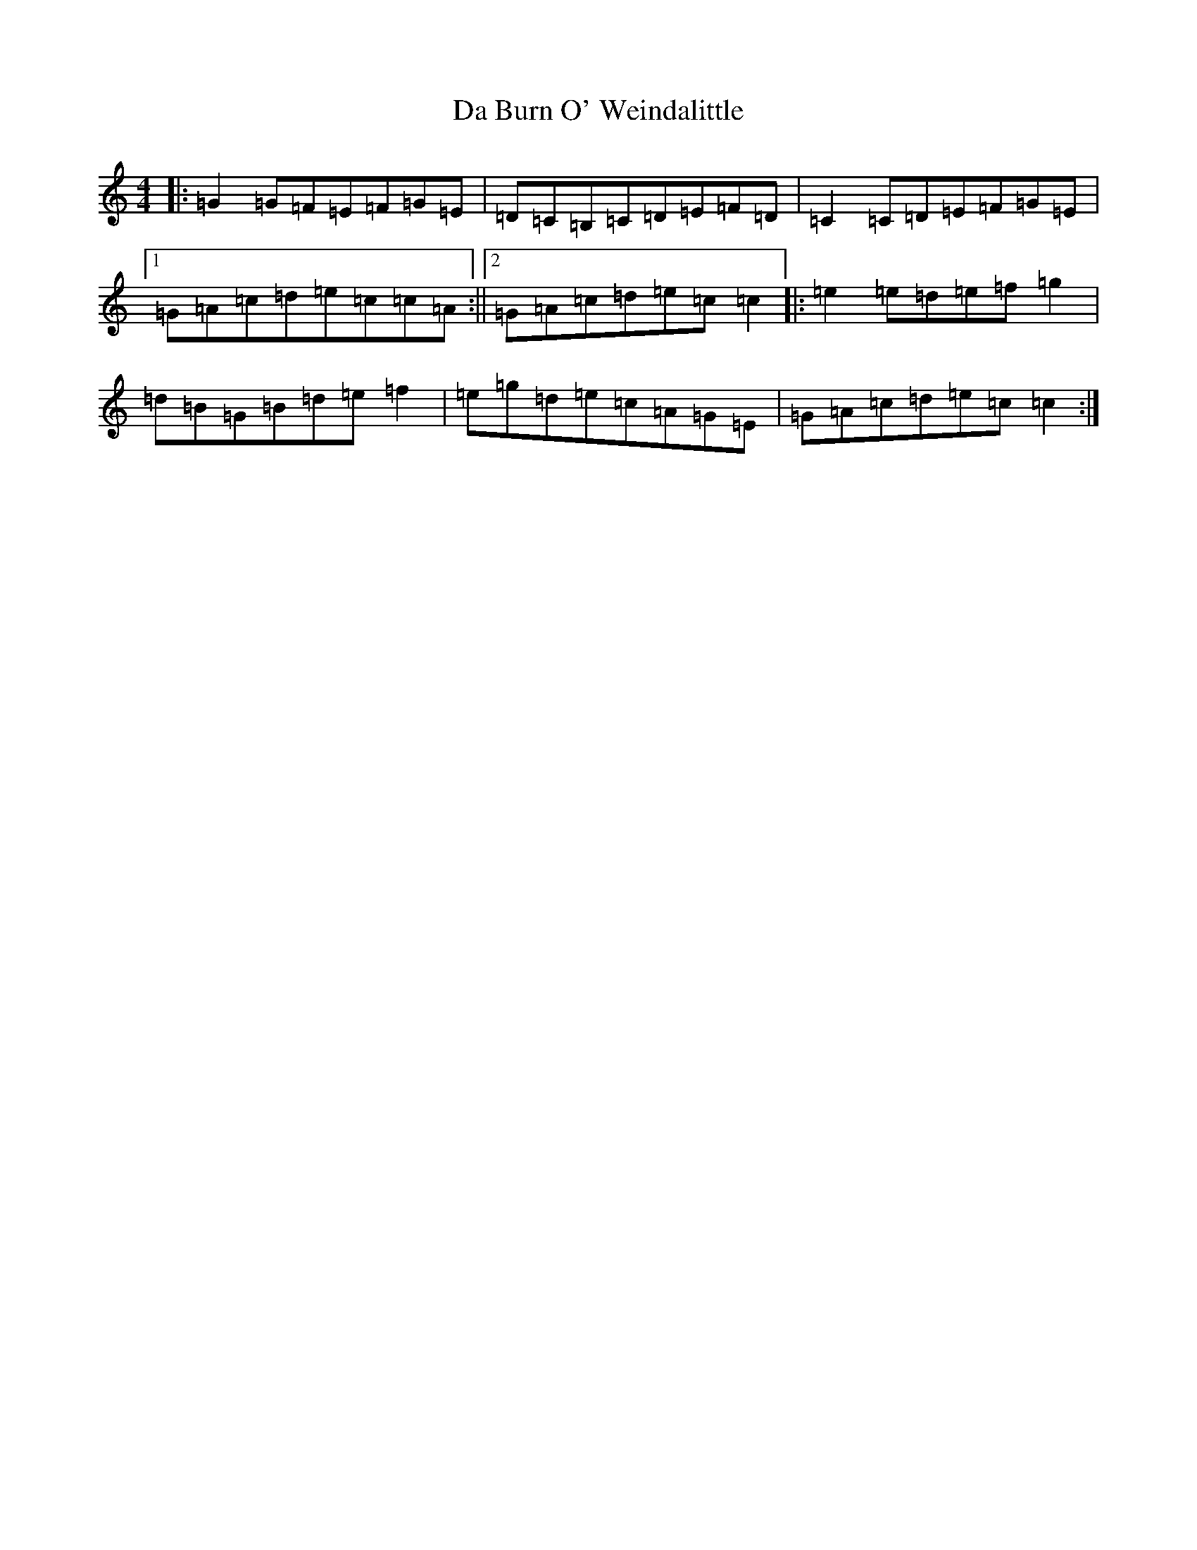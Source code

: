 X: 4633
T: Da Burn O' Weindalittle
S: https://thesession.org/tunes/7468#setting7468
R: reel
M:4/4
L:1/8
K: C Major
|:=G2=G=F=E=F=G=E|=D=C=B,=C=D=E=F=D|=C2=C=D=E=F=G=E|1=G=A=c=d=e=c=c=A:||2=G=A=c=d=e=c=c2|:=e2=e=d=e=f=g2|=d=B=G=B=d=e=f2|=e=g=d=e=c=A=G=E|=G=A=c=d=e=c=c2:|